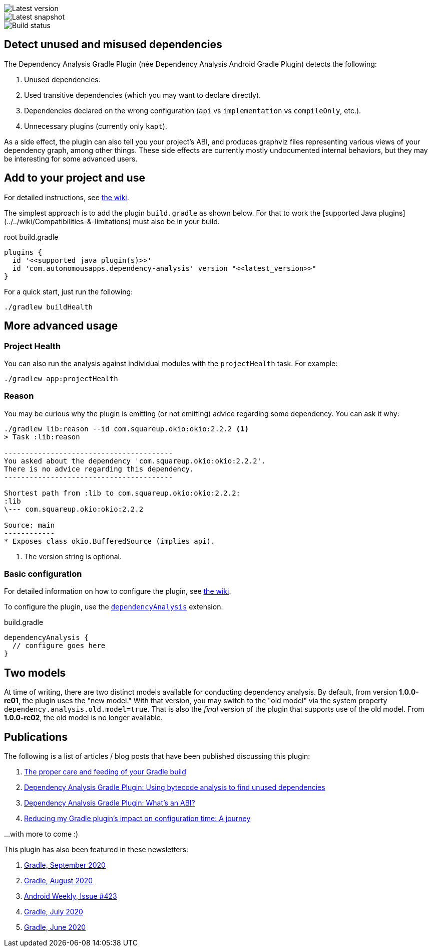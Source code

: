 image::https://img.shields.io/maven-metadata/v.svg?label=release&metadataUrl=https%3A%2F%2Frepo1.maven.org%2Fmaven2%2Fcom%2Fautonomousapps%2Fdependency-analysis%2Fcom.autonomousapps.dependency-analysis.gradle.plugin%2Fmaven-metadata.xml[Latest version]
image::https://img.shields.io/nexus/s/com.autonomousapps/dependency-analysis-gradle-plugin?label=snapshot&server=https%3A%2F%2Foss.sonatype.org[Latest snapshot]
image::https://github.com/autonomousapps/dependency-analysis-android-gradle-plugin/workflows/Main/badge.svg[Build status]

== Detect unused and misused dependencies
The Dependency Analysis Gradle Plugin (née Dependency Analysis Android Gradle Plugin) detects the following:

1. Unused dependencies.
2. Used transitive dependencies (which you may want to declare directly).
3. Dependencies declared on the wrong configuration (`api` vs `implementation` vs `compileOnly`, etc.).
4. Unnecessary plugins (currently only `kapt`).

As a side effect, the plugin can also tell you your project's ABI, and produces graphviz files representing various
views of your dependency graph, among other things. These side effects are currently mostly undocumented internal
behaviors, but they may be interesting for some advanced users.

== Add to your project and use
For detailed instructions, see
https://github.com/autonomousapps/dependency-analysis-android-gradle-plugin/wiki/Adding-to-your-project[the wiki].

The simplest approach is to add the plugin `build.gradle` as shown below.
For that to work the [supported Java plugins](../../wiki/Compatibilities-&-limitations) must also be in your build.

.root build.gradle
[source,groovy]
----
plugins {
  id '<<supported java plugin(s)>>'
  id 'com.autonomousapps.dependency-analysis' version "<<latest_version>>"
}
----

For a quick start, just run the following:

----
./gradlew buildHealth
----

== More advanced usage

=== Project Health

You can also run the analysis against individual modules with the `projectHealth` task. For example:

----
./gradlew app:projectHealth
----

=== Reason

You may be curious why the plugin is emitting (or not emitting) advice regarding some dependency. You can ask it why:

----
./gradlew lib:reason --id com.squareup.okio:okio:2.2.2 <1>
> Task :lib:reason

----------------------------------------
You asked about the dependency 'com.squareup.okio:okio:2.2.2'.
There is no advice regarding this dependency.
----------------------------------------

Shortest path from :lib to com.squareup.okio:okio:2.2.2:
:lib
\--- com.squareup.okio:okio:2.2.2

Source: main
------------
* Exposes class okio.BufferedSource (implies api).
----
<1> The version string is optional.

=== Basic configuration

For detailed information on how to configure the plugin, see https://github.com/autonomousapps/dependency-analysis-android-gradle-plugin/wiki/Customizing-plugin-behavior[the wiki].

To configure the plugin, use the https://github.com/autonomousapps/dependency-analysis-android-gradle-plugin/blob/main/src/main/kotlin/com/autonomousapps/DependencyAnalysisExtension.kt[`dependencyAnalysis`] extension.

.build.gradle
[source,groovy]
----
dependencyAnalysis {
  // configure goes here
}
----

== Two models

At time of writing, there are two distinct models available for conducting dependency analysis. By default, from version
*1.0.0-rc01*, the plugin uses the "new model." With that version, you may switch to the "old model" via the system
property `dependency.analysis.old.model=true`. That is also the _final_ version of the plugin that supports use of the
old model. From *1.0.0-rc02*, the old model is no longer available.

== Publications
The following is a list of articles / blog posts that have been published discussing this plugin:

1. https://dev.to/autonomousapps/the-proper-care-and-feeding-of-your-gradle-build-d8g[The proper care and feeding of your Gradle build]
2. https://dev.to/autonomousapps/dependency-analysis-gradle-plugin-using-bytecode-analysis-to-find-unused-dependencies-509n[Dependency Analysis Gradle Plugin: Using bytecode analysis to find unused dependencies]
3. https://dev.to/autonomousapps/dependency-analysis-gradle-plugin-what-s-an-abi-3l2h[Dependency Analysis Gradle Plugin: What's an ABI?]
4. https://dev.to/autonomousapps/reducing-my-gradle-plugin-s-impact-on-configuration-time-a-journey-32h2[Reducing my Gradle plugin's impact on configuration time: A journey]

...with more to come :)

This plugin has also been featured in these newsletters:

1. https://newsletter.gradle.com/2020/09[Gradle, September 2020]
2. https://newsletter.gradle.com/2020/08[Gradle, August 2020]
3. https://androidweekly.net/issues/issue-423[Android Weekly, Issue #423]
4. https://newsletter.gradle.com/2020/07[Gradle, July 2020]
5. https://newsletter.gradle.com/2020/06[Gradle, June 2020]
